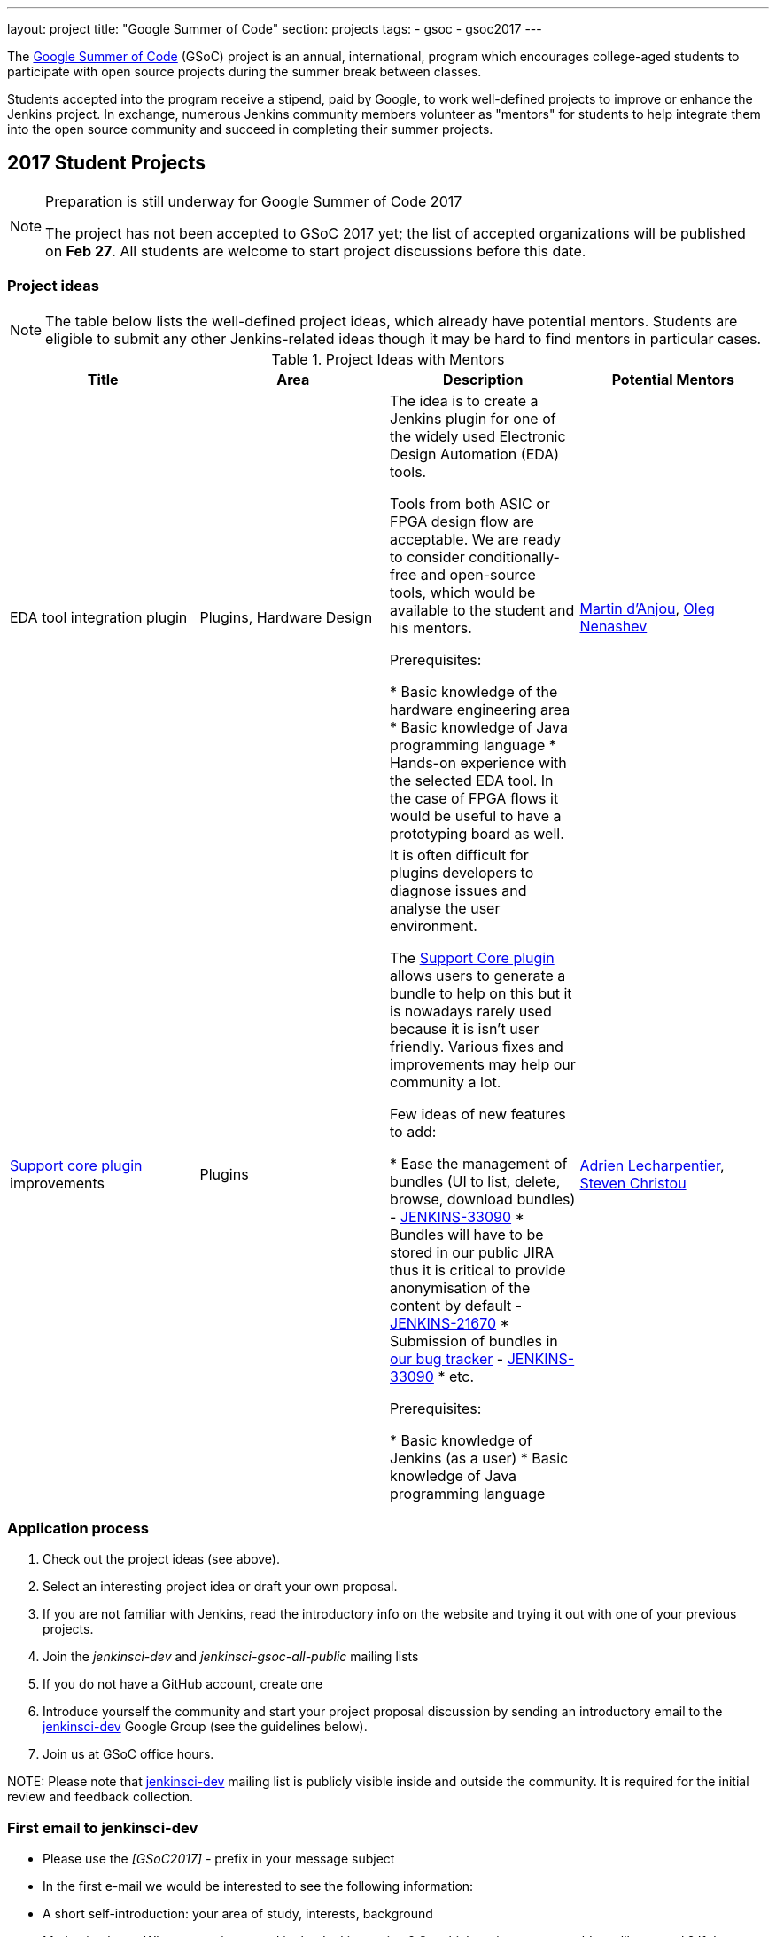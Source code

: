 ---
layout: project
title: "Google Summer of Code"
section: projects
tags:
- gsoc
- gsoc2017
---

The link:https://developers.google.com/open-source/gsoc/[Google Summer of Code]
(GSoC) project is an annual, international, program which encourages
college-aged students to participate with open source projects during the summer
break between classes. 

Students accepted into the program receive a stipend,
paid by Google, to work well-defined projects to improve or enhance the Jenkins
project. 
In exchange, numerous Jenkins community members volunteer as "mentors"
for students to help integrate them into the open source community and succeed
in completing their summer projects.

== 2017 Student Projects

[NOTE]
====
Preparation is still underway for Google Summer of Code 2017

The project has not been accepted to GSoC 2017 yet;
the list of accepted organizations will be published on **Feb 27**.
All students are welcome to start project discussions before this date.
====

=== Project ideas

NOTE: The table below lists the well-defined project ideas, which already have potential mentors.
Students are eligible to submit any other Jenkins-related ideas though it may be hard to find mentors in particular cases.

.Project Ideas with Mentors
[frame="topbot",options="header,footer",cols="asciidoc,literal,asciidoc,literal"]
|======================
|Title |Area | Description | Potential Mentors

| EDA tool integration plugin
| Plugins, Hardware Design
| The idea is to create a Jenkins plugin for one of the widely used Electronic Design Automation (EDA) tools. 

Tools from both ASIC or FPGA design flow are acceptable. 
We are ready to consider conditionally-free and open-source tools, which would be available to the student and his mentors. 

Prerequisites:

* Basic knowledge of the hardware engineering area
* Basic knowledge of Java programming language
* Hands-on experience with the selected EDA tool. 
In the case of FPGA flows it would be useful to have a prototyping board as well.
| link:https://github.com/martinda[Martin d'Anjou], link:https://github.com/oleg-nenashev[Oleg Nenashev]

| link:https://wiki.jenkins-ci.org/display/JENKINS/Support+Core+Plugin[Support core plugin] improvements 
| Plugins
| It is often difficult for plugins developers to diagnose issues and analyse the user environment.

The link:https://wiki.jenkins-ci.org/display/JENKINS/Support+Core+Plugin[Support Core plugin] allows users to generate a bundle to help on this but it is nowadays rarely used because it is isn't user friendly.
Various fixes and improvements may help our community a lot. 

Few ideas of new features to add:

* Ease the management of bundles (UI to list, delete, browse, download bundles) - link:https://issues.jenkins-ci.org/browse/JENKINS-33090[JENKINS-33090]
* Bundles will have to be stored in our public JIRA thus it is critical to provide anonymisation of the content by default - link:https://issues.jenkins-ci.org/browse/JENKINS-21670[JENKINS-21670]
* Submission of bundles in link:https://issues.jenkins-ci.org[our bug tracker] - link:https://issues.jenkins-ci.org/browse/JENKINS-33090[JENKINS-33090]
* etc.

Prerequisites:

* Basic knowledge of Jenkins (as a user)
* Basic knowledge of Java programming language

| link:https://github.com/alecharp[Adrien Lecharpentier], link:https://github.com/christ66[Steven Christou]
|======================

=== Application process

1. Check out the project ideas (see above).
2. Select an interesting project idea or draft your own proposal.
3. If you are not familiar with Jenkins, read the introductory info on the website and trying it out with one of your previous projects.
4. Join the _jenkinsci-dev_ and _jenkinsci-gsoc-all-public_ mailing lists
5. If you do not have a GitHub account, create one
6. Introduce yourself the community and start your project proposal discussion by sending an introductory email to the link:https://groups.google.com/forum/#!forum/jenkinsci-dev[jenkinsci-dev] Google Group (see the guidelines below).
7. Join us at GSoC office hours.

NOTE: 
Please note that link:https://groups.google.com/forum/#!forum/jenkinsci-dev[jenkinsci-dev] mailing list is publicly visible inside and outside the community. 
It is required for the initial review and feedback collection.

=== First email to jenkinsci-dev

* Please use the _[GSoC2017] -_ prefix in your message subject
* In the first e-mail we would be interested to see the following information:
 * A short self-introduction: your area of study, interests, background
 * Motivation letter. Why are you interested in the Jenkins project? On which project areas would you like to work? If there are particular proposals, please let us know about them as well, and any initial thoughts on why you would be suited
 * If you participate in open-source projects, please reference them
 * If you have profile pages in professional networks like LinkedIn, please reference them
 * If you have a Twitter account, a blog or technical/scientific publications, please reference them as well

NOTE: In GSoC we do not hire you in the common sense.
Please do not **just** send us your CVs or universal cover letters.
We are mostly interested to understand your interests and your motivation to work in the project.

== Getting in touch

=== Chat and Mailing lists

There are the following main resources:

Technical conversations:

* _jenkinsci-dev@googlegroups.com_ - for all technical discussions and the project application
* _#jenkins_ IRC channel on FreeNode.
link:https://wiki.jenkins-ci.org/display/JENKINS/IRC+Channel[More Info]

Organizational questions:

* _jenkinsci-gsoc-all-public@googlegroups.com_ - sync-ups on organizational topics (meeting scheduling, process Q&A)
* _jenkinsci-gsoc-orgs@googlegroups.com_ - for private communications with Jenkins GSoC Org Admins (escalations)

=== Office hours

In the Jenkins project we will have regular public office hours for students and mentors.
These office hours will start when and if the project gets accepted.

NOTE: Regular office hours will be announced after Feb 27. 
If you need office hours or a call with Org admins before that, please contact us via the mailing list.


=== Expectations from students

NOTE: The section below is under development. 
The expectations may slightly change before the beginning of the Student application period.

==== Student application process

0. We expect students to get involved into project discussions on the beginning of the student application period in order to have opportunity to discuss the project with them and to jointly review the proposal drafts.
0. We expect students to attend at least one office hours during the application period.
0. We expect proposals to contain all the sections discussed in the link:http://write.flossmanuals.net/gsocstudentguide/what-is-google-summer-of-code/[GSoC Student Guide]

==== Community bonding

Students and mentors are expected to...

0. Work closely in order to study the area of their project and to get introduced to the key stakeholders and contributors in the area of the project
0. Define the communication ways (chats, etc.) and setup regular meetings (recommended - at least 2 meetings per week)
0. Create a mini-design for the project, which would include top-level architecture and implementation plan with milestones
0. Prepare the development environment, including setup of the development tools and getting of special permissions (if required)
0. Attend Jenkins governance meetings if the timezone allows
0. Spend a significant amount of time on study and design during the community bonding

==== Coding period

Students are expected to...

0. Work on the GSoC project as it is a full-time employment. 
 * It means that 30..40 hours per week is an **expected** workload though it can be adjusted upon the agreements with mentors.
 * It also means that you have ~5 "vacation days" during the project, do not hesitate to use them if required
0. Use weekend to have a rest, avoid significant overwork and enjoy coding
0. Timely notify mentors in the case of emergencies and outages (missing scheduled meetings, etc.).
0. Timely notify mentors and org admins about unexpected time commitments
0. Be around in _#jenkins_ IRC and in the project chats during the working hours
0. Attend Jenkins governance meetings if the timezone allows
0. Be proactive; reach out to the community if required
0. Produce the good quality code with reasonable amount of testing and documentation
0. Have a finalized deliverable at the end of the project

Students are not expected to...

0. Strictly follow the originally submitted mini-design and the project proposal
* The world is not ideal, and there may be unexpected obstacles or shortcuts
* Upon the discussion with mentors, any plan can be adjusted
* We expect students to achieve at least some goals in the original proposal
0. Investigate and solve every issue on their own
* We have mentors and experts, who can help you by answering questions and doing joint investigation if required

==== Evaluations

0. At the end of the each coding phase students and mentors present the project status at the public meeting
0. As a part of the Final evaluation students present the project results at the link:https://www.meetup.com/Jenkins-online-meetup/[Jenkins Online Meetup]

==== Post-GSoC

Depending on the project results and available budget, 

== Links

* link:https://developers.google.com/open-source/gsoc/[Google Summer of Code page]
* link:http://write.flossmanuals.net/gsocstudentguide/what-is-google-summer-of-code/[GSoC Student Guide]
* link:http://archive.flossmanuals.net/gsocmentoring/[GSoC Mentor Guide]

== Previous years

* link:/projects/gsoc/gsoc2016[Google Summer of Code 2016] (5 student projects)


